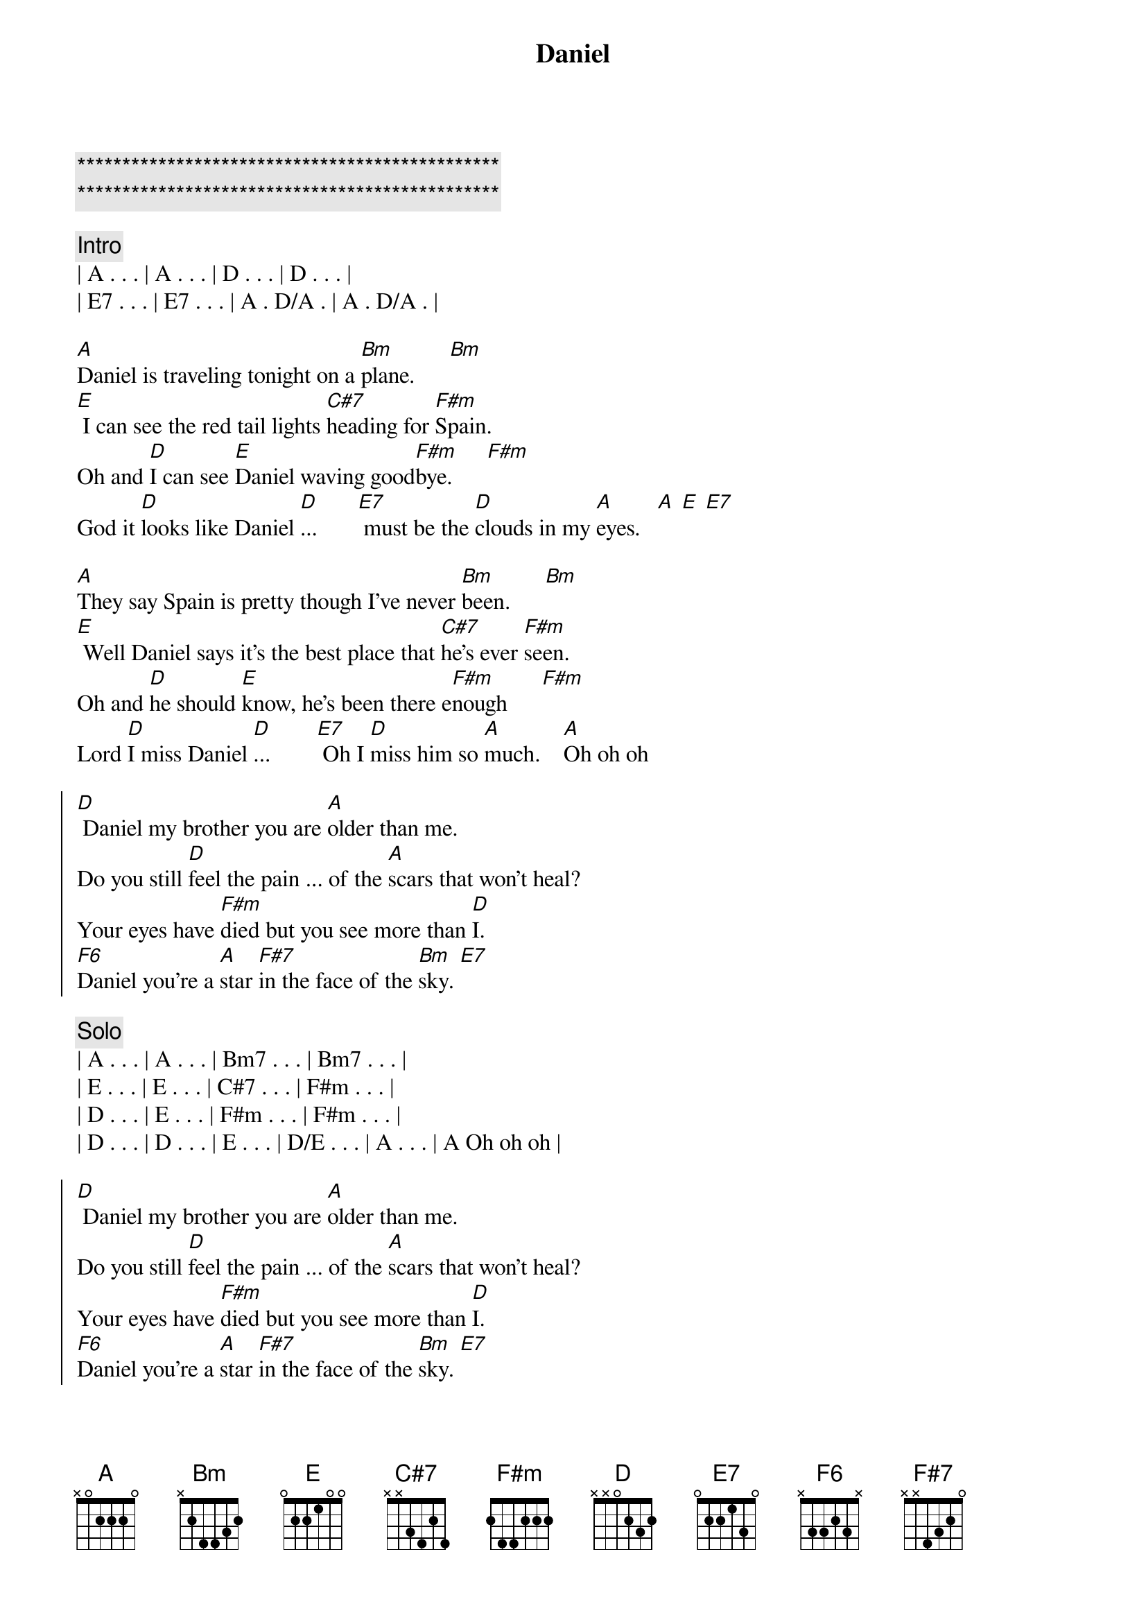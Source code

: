 {title: Daniel}
{artist: Elton John}
{key: A}
{duration: 3:30}
{tempo: 66}

{c:***********************************************}
{c:***********************************************}

{c:Intro}
| A . . . | A . . . | D . . . | D . . . |
| E7 . . . | E7 . . . | A . D/A . | A . D/A . |

{sov}
[A]Daniel is traveling tonight on a [Bm]plane.      [Bm]
[E] I can see the red tail lights [C#7]heading for [F#m]Spain.
Oh and [D]I can see [E]Daniel waving good[F#m]bye.      [F#m]
God it [D]looks like Daniel [D]...       [E7] must be the [D]clouds in my [A]eyes.   [A] [E] [E7]
{eov}

{sov}
[A]They say Spain is pretty though I've never [Bm]been.      [Bm]
[E] Well Daniel says it's the best place that [C#7]he's ever [F#m]seen.
Oh and [D]he should [E]know, he's been there e[F#m]nough      [F#m]
Lord [D]I miss Daniel [D]...        [E7] Oh I [D]miss him so [A]much.    [A]Oh oh oh
{eov}

{soc}
[D] Daniel my brother you are [A]older than me.
Do you still [D]feel the pain ... of the [A]scars that won't heal?
Your eyes have [F#m]died but you see more than [D]I.
[F6]Daniel you're a [A]star [F#7]in the face of the [Bm]sky. [E7]
{eoc}

{c:Solo}
| A . . . | A . . . | Bm7 . . . | Bm7 . . . | 
| E . . . | E . . . | C#7 . . . | F#m . . . |
| D . . . | E . . . | F#m . . . | F#m . . . |
| D . . . | D . . . | E . . . | D/E . . . | A . . . | A Oh oh oh |

{soc}
[D] Daniel my brother you are [A]older than me.
Do you still [D]feel the pain ... of the [A]scars that won't heal?
Your eyes have [F#m]died but you see more than [D]I.
[F6]Daniel you're a [A]star [F#7]in the face of the [Bm]sky. [E7]
{eoc}

{sov}
[A]Daniel is traveling tonight on a [Bm]plane.      [Bm]
[E] I can see the red tail lights [C#7]heading for [F#m]Spain.
Oh and [D]I can see [E]Daniel waving good[F#m]bye.      [F#m]
God it [D]looks like Daniel [D]...       [E7] must be the [D]clouds in my [A]eyes.   [A]
{eov}

{c:Outro}
God it [D]looks like Daniel [D]...       [E7] must be the [D]clouds in my [A]eyes.   [A]

| D . . . | D . . . | E7 . . . | E7 . . . | A . D/A . | A
